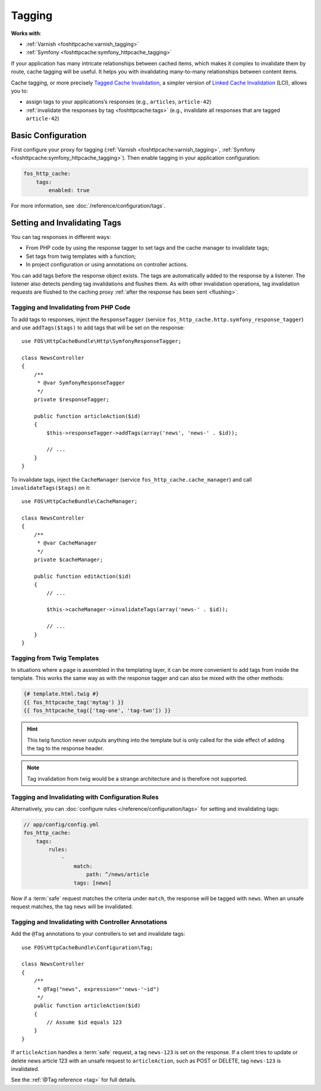 Tagging
=======

**Works with**:

* :ref:`Varnish <foshttpcache:varnish_tagging>`
* :ref:`Symfony <foshttpcache:symfony_httpcache_tagging>`

If your application has many intricate relationships between cached items,
which makes it complex to invalidate them by route, cache tagging will be
useful. It helps you with invalidating many-to-many relationships between
content items.

Cache tagging, or more precisely `Tagged Cache Invalidation`_, a simpler
version of `Linked Cache Invalidation`_ (LCI), allows you to:

* assign tags to your applications’s responses (e.g., ``articles``, ``article-42``)
* :ref:`invalidate the responses by tag <foshttpcache:tags>` (e.g., invalidate
  all responses that are tagged ``article-42``)

Basic Configuration
-------------------

First configure your proxy for tagging (:ref:`Varnish <foshttpcache:varnish_tagging>`,
:ref:`Symfony <foshttpcache:symfony_httpcache_tagging>`).
Then enable tagging in your application configuration:

.. code-block:: yaml

    fos_http_cache:
        tags:
            enabled: true

For more information, see :doc:`/reference/configuration/tags`.

Setting and Invalidating Tags
-----------------------------

You can tag responses in different ways:

* From PHP code by using the response tagger to set tags and the cache manager
  to invalidate tags;
* Set tags from twig templates with a function;
* In project configuration or using annotations on controller actions.

You can add tags before the response object exists. The tags are automatically
added to the response by a listener. The listener also detects pending tag
invalidations and flushes them. As with other invalidation operations, tag
invalidation requests are flushed to the caching proxy
:ref:`after the response has been sent <flushing>`.

Tagging and Invalidating from PHP Code
~~~~~~~~~~~~~~~~~~~~~~~~~~~~~~~~~~~~~~

To add tags to responses, inject the ``ResponseTagger`` (service
``fos_http_cache.http.symfony_response_tagger``) and use ``addTags($tags)`` to
add tags that will be set on the response::

    use FOS\HttpCacheBundle\Http\SymfonyResponseTagger;

    class NewsController
    {
        /**
         * @var SymfonyResponseTagger
         */
        private $responseTagger;

        public function articleAction($id)
        {
            $this->responseTagger->addTags(array('news', 'news-' . $id));

            // ...
        }
    }

To invalidate tags, inject the ``CacheManager`` (service ``fos_http_cache.cache_manager``)
and call ``invalidateTags($tags)`` on it::

    use FOS\HttpCacheBundle\CacheManager;

    class NewsController
    {
        /**
         * @var CacheManager
         */
        private $cacheManager;

        public function editAction($id)
        {
            // ...

            $this->cacheManager->invalidateTags(array('news-' . $id));

            // ...
        }
    }

Tagging from Twig Templates
~~~~~~~~~~~~~~~~~~~~~~~~~~~

In situations where a page is assembled in the templating layer, it can be more
convenient to add tags from inside the template. This works the same way as
with the response tagger and can also be mixed with the other methods:

.. code-block:: jinja

    {# template.html.twig #}
    {{ fos_httpcache_tag('mytag') }}
    {{ fos_httpcache_tag(['tag-one', 'tag-two']) }}

.. hint::

    This twig function never outputs anything into the template but is only
    called for the side effect of adding the tag to the response header.

.. note::

    Tag invalidation from twig would be a strange architecture and is therefore
    not supported.

Tagging and Invalidating with Configuration Rules
~~~~~~~~~~~~~~~~~~~~~~~~~~~~~~~~~~~~~~~~~~~~~~~~~

Alternatively, you can :doc:`configure rules </reference/configuration/tags>`
for setting and invalidating tags:

.. code-block:: yaml

    // app/config/config.yml
    fos_http_cache:
        tags:
            rules:
                -
                    match:
                        path: ^/news/article
                    tags: [news]

Now if a :term:`safe` request matches the criteria under ``match``, the response
will be tagged with ``news``. When an unsafe request matches, the tag ``news``
will be invalidated.

Tagging and Invalidating with Controller Annotations
~~~~~~~~~~~~~~~~~~~~~~~~~~~~~~~~~~~~~~~~~~~~~~~~~~~~

Add the ``@Tag`` annotations to your controllers to set and invalidate tags::

    use FOS\HttpCacheBundle\Configuration\Tag;

    class NewsController
    {
        /**
         * @Tag("news", expression="'news-'~id")
         */
        public function articleAction($id)
        {
            // Assume $id equals 123
        }
    }

If ``articleAction`` handles a :term:`safe` request, a tag ``news-123`` is set
on the response. If a client tries to update or delete news article 123 with an
unsafe request to ``articleAction``, such as POST or DELETE, tag ``news-123``
is invalidated.

See the :ref:`@Tag reference <tag>` for full details.

.. _Tagged Cache Invalidation: http://blog.kevburnsjr.com/tagged-cache-invalidation
.. _Linked Cache Invalidation: http://tools.ietf.org/html/draft-nottingham-linked-cache-inv-03
.. _expressions: http://symfony.com/doc/current/components/expression_language/index.html
